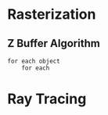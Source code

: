 * Rasterization
** Z Buffer Algorithm
#+BEGIN_SRC
for each object
    for each
#+END_SRC
* Ray Tracing

